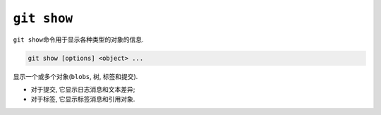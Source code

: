 ``git show``
============

``git show``\ 命令用于显示各种类型的对象的信息.

.. code-block:: sh

    git show [options] <object> ...

显示一个或多个对象(\ ``blobs``\ , 树, 标签和提交).

* 对于提交, 它显示日志消息和文本差异;
* 对于标签, 它显示标签消息和引用对象.

